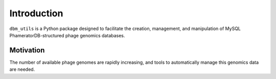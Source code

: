 Introduction
============
``dbm_utils`` is a Python package designed to facilitate the creation, management, and manipulation of MySQL PhameratorDB-structured phage genomics databases.

Motivation
----------
The number of available phage genomes are rapidly increasing, and tools to automatically manage this genomics data are needed.
